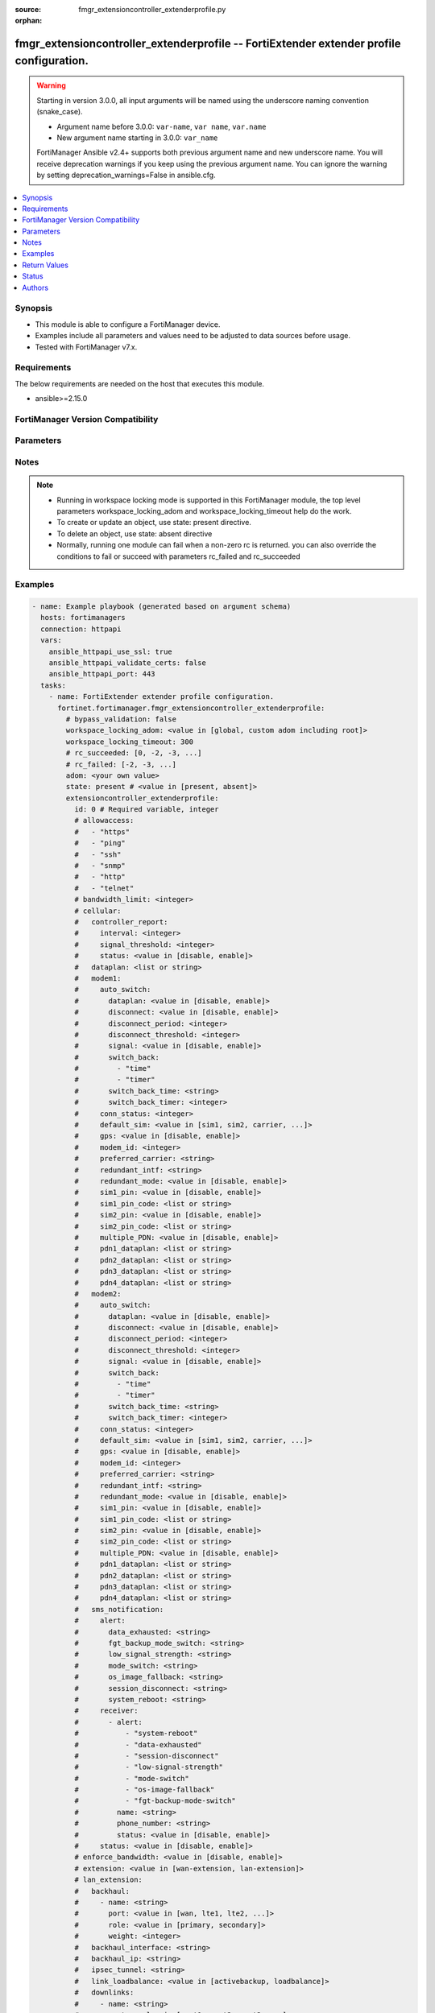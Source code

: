 :source: fmgr_extensioncontroller_extenderprofile.py

:orphan:

.. _fmgr_extensioncontroller_extenderprofile:

fmgr_extensioncontroller_extenderprofile -- FortiExtender extender profile configuration.
+++++++++++++++++++++++++++++++++++++++++++++++++++++++++++++++++++++++++++++++++++++++++

.. versionadded:: 2.2.0

.. warning::
   Starting in version 3.0.0, all input arguments will be named using the underscore naming convention (snake_case).
  
   - Argument name before 3.0.0: ``var-name``, ``var name``, ``var.name``
   - New argument name starting in 3.0.0: ``var_name``
  
   FortiManager Ansible v2.4+ supports both previous argument name and new underscore name.
   You will receive deprecation warnings if you keep using the previous argument name.
   You can ignore the warning by setting deprecation_warnings=False in ansible.cfg.

.. contents::
   :local:
   :depth: 1


Synopsis
--------

- This module is able to configure a FortiManager device.
- Examples include all parameters and values need to be adjusted to data sources before usage.
- Tested with FortiManager v7.x.


Requirements
------------
The below requirements are needed on the host that executes this module.

- ansible>=2.15.0


FortiManager Version Compatibility
----------------------------------
.. raw:: html

 <p>Supported Version Ranges: <code class="docutils literal notranslate">v7.2.1 -> latest</code></p>



Parameters
----------
.. raw:: html

 <ul>
 <li><span class="li-head">access_token</span> -The token to access FortiManager without using username and password. <span class="li-normal">type: str</span> <span class="li-required">required: false</span></li> <li><span class="li-head">bypass_validation</span> - Only set to True when module schema diffs with FortiManager API structure, module continues to execute without validating parameters. <span class="li-normal">type: bool</span> <span class="li-required">required: false</span> <span class="li-normal"> default: False</span> </li>
 <li><span class="li-head">enable_log</span> - Enable/Disable logging for task. <span class="li-normal">type: bool</span> <span class="li-required">required: false</span> <span class="li-normal"> default: False</span> </li>
 <li><span class="li-head">forticloud_access_token</span> - Access token of forticloud managed API users, this option is available with FortiManager later than 6.4.0. <span class="li-normal">type: str</span> <span class="li-required">required: false</span> </li>
 <li><span class="li-head">proposed_method</span> - The overridden method for the underlying Json RPC request. <span class="li-normal">type: str</span> <span class="li-required">required: false</span> <span class="li-normal"> choices: set, update, add</span> </li>
 <li><span class="li-head">rc_succeeded</span> - The rc codes list with which the conditions to succeed will be overriden. <span class="li-normal">type: list</span> <span class="li-required">required: false</span> </li>
 <li><span class="li-head">rc_failed</span> - The rc codes list with which the conditions to fail will be overriden. <span class="li-normal">type: list</span> <span class="li-required">required: false</span> </li>
 <li><span class="li-head">state</span> - The directive to create, update or delete an object <span class="li-normal">type: str</span> <span class="li-required">required: true</span> <span class="li-normal"> choices: present, absent</span> </li>
 <li><span class="li-head">workspace_locking_adom</span> - Acquire the workspace lock if FortiManager is running in workspace mode. <span class="li-normal">type: str</span> <span class="li-required">required: false</span> <span class="li-normal"> choices: global, custom adom including root</span> </li>
 <li><span class="li-head">workspace_locking_timeout</span> - The maximum time in seconds to wait for other users to release workspace lock. <span class="li-normal">type: integer</span> <span class="li-required">required: false</span>  <span class="li-normal">default: 300</span> </li>
 <li><span class="li-head">adom</span> - The parameter in requested url <span class="li-normal">type: str</span> <span class="li-required">required: true</span> </li>
 <li><span class="li-head">extensioncontroller_extenderprofile</span> - FortiExtender extender profile configuration. <span class="li-normal">type: dict</span></li>
 <ul class="ul-self">
 <li><span class="li-head">allowaccess</span> Control management access to the managed extender. <span class="li-normal">type: list</span> <span class="li-normal">choices: [https, ping, ssh, snmp, http, telnet]</span> 
 <a id='label0' href="javascript:ContentClick('label1', 'label0');" onmouseover="ContentPreview('label1');" onmouseout="ContentUnpreview('label1');" title="click to collapse or expand..."> more... </a>
 <div id="label1" style="display:none">
 <p>Supported Version Ranges: <code class="docutils literal notranslate">v7.2.1 -> latest</code></p>
 </div>
 </li>
 <li><span class="li-head">bandwidth_limit</span> <b>(Alias name: bandwidth-limit)</b>  Fortiextender lan extension bandwidth limit (mbps). <span class="li-normal">type: int</span>
 <a id='label2' href="javascript:ContentClick('label3', 'label2');" onmouseover="ContentPreview('label3');" onmouseout="ContentUnpreview('label3');" title="click to collapse or expand..."> more... </a>
 <div id="label3" style="display:none">
 <p>Supported Version Ranges: <code class="docutils literal notranslate">v7.2.1 -> latest</code></p>
 </div>
 </li>
 <li><span class="li-head">cellular</span> Cellular. <span class="li-normal">type: dict</span>
 <a id='label4' href="javascript:ContentClick('label5', 'label4');" onmouseover="ContentPreview('label5');" onmouseout="ContentUnpreview('label5');" title="click to collapse or expand..."> more... </a>
 <div id="label5" style="display:none">
 <p>Supported Version Ranges: <code class="docutils literal notranslate">v7.2.1 -> latest</code></p>
 </div>
 <ul class="ul-self">
 <li><span class="li-head">controller_report</span> <b>(Alias name: controller-report)</b>  Controller report. <span class="li-normal">type: dict</span>
 <a id='label6' href="javascript:ContentClick('label7', 'label6');" onmouseover="ContentPreview('label7');" onmouseout="ContentUnpreview('label7');" title="click to collapse or expand..."> more... </a>
 <div id="label7" style="display:none">
 <p>Supported Version Ranges: <code class="docutils literal notranslate">v7.2.1 -> latest</code></p>
 </div>
 <ul class="ul-self">
 <li><span class="li-head">interval</span> Controller report interval. <span class="li-normal">type: int</span>
 <a id='label8' href="javascript:ContentClick('label9', 'label8');" onmouseover="ContentPreview('label9');" onmouseout="ContentUnpreview('label9');" title="click to collapse or expand..."> more... </a>
 <div id="label9" style="display:none">
 <p>Supported Version Ranges: <code class="docutils literal notranslate">v7.2.1 -> latest</code></p>
 </div>
 </li>
 <li><span class="li-head">signal_threshold</span> <b>(Alias name: signal-threshold)</b>  Controller report signal threshold. <span class="li-normal">type: int</span>
 <a id='label10' href="javascript:ContentClick('label11', 'label10');" onmouseover="ContentPreview('label11');" onmouseout="ContentUnpreview('label11');" title="click to collapse or expand..."> more... </a>
 <div id="label11" style="display:none">
 <p>Supported Version Ranges: <code class="docutils literal notranslate">v7.2.1 -> latest</code></p>
 </div>
 </li>
 <li><span class="li-head">status</span> Fortiextender controller report status. <span class="li-normal">type: str</span> <span class="li-normal">choices: [disable, enable]</span> 
 <a id='label12' href="javascript:ContentClick('label13', 'label12');" onmouseover="ContentPreview('label13');" onmouseout="ContentUnpreview('label13');" title="click to collapse or expand..."> more... </a>
 <div id="label13" style="display:none">
 <p>Supported Version Ranges: <code class="docutils literal notranslate">v7.2.1 -> latest</code></p>
 </div>
 </li>
 </ul>
 </li>
 <li><span class="li-head">dataplan</span> Dataplan names. <span class="li-normal">type: list</span>
 <a id='label14' href="javascript:ContentClick('label15', 'label14');" onmouseover="ContentPreview('label15');" onmouseout="ContentUnpreview('label15');" title="click to collapse or expand..."> more... </a>
 <div id="label15" style="display:none">
 <p>Supported Version Ranges: <code class="docutils literal notranslate">v7.2.1 -> latest</code></p>
 </div>
 </li>
 <li><span class="li-head">modem1</span> Modem1. <span class="li-normal">type: dict</span>
 <a id='label16' href="javascript:ContentClick('label17', 'label16');" onmouseover="ContentPreview('label17');" onmouseout="ContentUnpreview('label17');" title="click to collapse or expand..."> more... </a>
 <div id="label17" style="display:none">
 <p>Supported Version Ranges: <code class="docutils literal notranslate">v7.2.1 -> latest</code></p>
 </div>
 <ul class="ul-self">
 <li><span class="li-head">auto_switch</span> <b>(Alias name: auto-switch)</b>  Auto switch. <span class="li-normal">type: dict</span>
 <a id='label18' href="javascript:ContentClick('label19', 'label18');" onmouseover="ContentPreview('label19');" onmouseout="ContentUnpreview('label19');" title="click to collapse or expand..."> more... </a>
 <div id="label19" style="display:none">
 <p>Supported Version Ranges: <code class="docutils literal notranslate">v7.2.1 -> latest</code></p>
 </div>
 <ul class="ul-self">
 <li><span class="li-head">dataplan</span> Automatically switch based on data usage. <span class="li-normal">type: str</span> <span class="li-normal">choices: [disable, enable]</span> 
 <a id='label20' href="javascript:ContentClick('label21', 'label20');" onmouseover="ContentPreview('label21');" onmouseout="ContentUnpreview('label21');" title="click to collapse or expand..."> more... </a>
 <div id="label21" style="display:none">
 <p>Supported Version Ranges: <code class="docutils literal notranslate">v7.2.1 -> latest</code></p>
 </div>
 </li>
 <li><span class="li-head">disconnect</span> Auto switch by disconnect. <span class="li-normal">type: str</span> <span class="li-normal">choices: [disable, enable]</span> 
 <a id='label22' href="javascript:ContentClick('label23', 'label22');" onmouseover="ContentPreview('label23');" onmouseout="ContentUnpreview('label23');" title="click to collapse or expand..."> more... </a>
 <div id="label23" style="display:none">
 <p>Supported Version Ranges: <code class="docutils literal notranslate">v7.2.1 -> latest</code></p>
 </div>
 </li>
 <li><span class="li-head">disconnect_period</span> <b>(Alias name: disconnect-period)</b>  Automatically switch based on disconnect period. <span class="li-normal">type: int</span>
 <a id='label24' href="javascript:ContentClick('label25', 'label24');" onmouseover="ContentPreview('label25');" onmouseout="ContentUnpreview('label25');" title="click to collapse or expand..."> more... </a>
 <div id="label25" style="display:none">
 <p>Supported Version Ranges: <code class="docutils literal notranslate">v7.2.1 -> latest</code></p>
 </div>
 </li>
 <li><span class="li-head">disconnect_threshold</span> <b>(Alias name: disconnect-threshold)</b>  Automatically switch based on disconnect threshold. <span class="li-normal">type: int</span>
 <a id='label26' href="javascript:ContentClick('label27', 'label26');" onmouseover="ContentPreview('label27');" onmouseout="ContentUnpreview('label27');" title="click to collapse or expand..."> more... </a>
 <div id="label27" style="display:none">
 <p>Supported Version Ranges: <code class="docutils literal notranslate">v7.2.1 -> latest</code></p>
 </div>
 </li>
 <li><span class="li-head">signal</span> Automatically switch based on signal strength. <span class="li-normal">type: str</span> <span class="li-normal">choices: [disable, enable]</span> 
 <a id='label28' href="javascript:ContentClick('label29', 'label28');" onmouseover="ContentPreview('label29');" onmouseout="ContentUnpreview('label29');" title="click to collapse or expand..."> more... </a>
 <div id="label29" style="display:none">
 <p>Supported Version Ranges: <code class="docutils literal notranslate">v7.2.1 -> latest</code></p>
 </div>
 </li>
 <li><span class="li-head">switch_back</span> <b>(Alias name: switch-back)</b>  Auto switch with switch back multi-options. <span class="li-normal">type: list</span> <span class="li-normal">choices: [time, timer]</span> 
 <a id='label30' href="javascript:ContentClick('label31', 'label30');" onmouseover="ContentPreview('label31');" onmouseout="ContentUnpreview('label31');" title="click to collapse or expand..."> more... </a>
 <div id="label31" style="display:none">
 <p>Supported Version Ranges: <code class="docutils literal notranslate">v7.2.1 -> latest</code></p>
 </div>
 </li>
 <li><span class="li-head">switch_back_time</span> <b>(Alias name: switch-back-time)</b>  Automatically switch over to preferred sim/carrier at a specified time in utc (hh:mm). <span class="li-normal">type: str</span>
 <a id='label32' href="javascript:ContentClick('label33', 'label32');" onmouseover="ContentPreview('label33');" onmouseout="ContentUnpreview('label33');" title="click to collapse or expand..."> more... </a>
 <div id="label33" style="display:none">
 <p>Supported Version Ranges: <code class="docutils literal notranslate">v7.2.1 -> latest</code></p>
 </div>
 </li>
 <li><span class="li-head">switch_back_timer</span> <b>(Alias name: switch-back-timer)</b>  Automatically switch over to preferred sim/carrier after the given time (3600 - 2147483647 sec). <span class="li-normal">type: int</span>
 <a id='label34' href="javascript:ContentClick('label35', 'label34');" onmouseover="ContentPreview('label35');" onmouseout="ContentUnpreview('label35');" title="click to collapse or expand..."> more... </a>
 <div id="label35" style="display:none">
 <p>Supported Version Ranges: <code class="docutils literal notranslate">v7.2.1 -> latest</code></p>
 </div>
 </li>
 </ul>
 </li>
 <li><span class="li-head">conn_status</span> <b>(Alias name: conn-status)</b>  Conn status. <span class="li-normal">type: int</span>
 <a id='label36' href="javascript:ContentClick('label37', 'label36');" onmouseover="ContentPreview('label37');" onmouseout="ContentUnpreview('label37');" title="click to collapse or expand..."> more... </a>
 <div id="label37" style="display:none">
 <p>Supported Version Ranges: <code class="docutils literal notranslate">v7.2.1 -> latest</code></p>
 </div>
 </li>
 <li><span class="li-head">default_sim</span> <b>(Alias name: default-sim)</b>  Default sim selection. <span class="li-normal">type: str</span> <span class="li-normal">choices: [sim1, sim2, carrier, cost]</span> 
 <a id='label38' href="javascript:ContentClick('label39', 'label38');" onmouseover="ContentPreview('label39');" onmouseout="ContentUnpreview('label39');" title="click to collapse or expand..."> more... </a>
 <div id="label39" style="display:none">
 <p>Supported Version Ranges: <code class="docutils literal notranslate">v7.2.1 -> latest</code></p>
 </div>
 </li>
 <li><span class="li-head">gps</span> Fortiextender gps enable/disable. <span class="li-normal">type: str</span> <span class="li-normal">choices: [disable, enable]</span> 
 <a id='label40' href="javascript:ContentClick('label41', 'label40');" onmouseover="ContentPreview('label41');" onmouseout="ContentUnpreview('label41');" title="click to collapse or expand..."> more... </a>
 <div id="label41" style="display:none">
 <p>Supported Version Ranges: <code class="docutils literal notranslate">v7.2.1 -> latest</code></p>
 </div>
 </li>
 <li><span class="li-head">modem_id</span> <b>(Alias name: modem-id)</b>  Modem id. <span class="li-normal">type: int</span>
 <a id='label42' href="javascript:ContentClick('label43', 'label42');" onmouseover="ContentPreview('label43');" onmouseout="ContentUnpreview('label43');" title="click to collapse or expand..."> more... </a>
 <div id="label43" style="display:none">
 <p>Supported Version Ranges: <code class="docutils literal notranslate">v7.2.1 -> latest</code></p>
 </div>
 </li>
 <li><span class="li-head">preferred_carrier</span> <b>(Alias name: preferred-carrier)</b>  Preferred carrier. <span class="li-normal">type: str</span>
 <a id='label44' href="javascript:ContentClick('label45', 'label44');" onmouseover="ContentPreview('label45');" onmouseout="ContentUnpreview('label45');" title="click to collapse or expand..."> more... </a>
 <div id="label45" style="display:none">
 <p>Supported Version Ranges: <code class="docutils literal notranslate">v7.2.1 -> latest</code></p>
 </div>
 </li>
 <li><span class="li-head">redundant_intf</span> <b>(Alias name: redundant-intf)</b>  Redundant interface. <span class="li-normal">type: str</span>
 <a id='label46' href="javascript:ContentClick('label47', 'label46');" onmouseover="ContentPreview('label47');" onmouseout="ContentUnpreview('label47');" title="click to collapse or expand..."> more... </a>
 <div id="label47" style="display:none">
 <p>Supported Version Ranges: <code class="docutils literal notranslate">v7.2.1 -> latest</code></p>
 </div>
 </li>
 <li><span class="li-head">redundant_mode</span> <b>(Alias name: redundant-mode)</b>  Fortiextender mode. <span class="li-normal">type: str</span> <span class="li-normal">choices: [disable, enable]</span> 
 <a id='label48' href="javascript:ContentClick('label49', 'label48');" onmouseover="ContentPreview('label49');" onmouseout="ContentUnpreview('label49');" title="click to collapse or expand..."> more... </a>
 <div id="label49" style="display:none">
 <p>Supported Version Ranges: <code class="docutils literal notranslate">v7.2.1 -> latest</code></p>
 </div>
 </li>
 <li><span class="li-head">sim1_pin</span> <b>(Alias name: sim1-pin)</b>  Sim #1 pin status. <span class="li-normal">type: str</span> <span class="li-normal">choices: [disable, enable]</span> 
 <a id='label50' href="javascript:ContentClick('label51', 'label50');" onmouseover="ContentPreview('label51');" onmouseout="ContentUnpreview('label51');" title="click to collapse or expand..."> more... </a>
 <div id="label51" style="display:none">
 <p>Supported Version Ranges: <code class="docutils literal notranslate">v7.2.1 -> latest</code></p>
 </div>
 </li>
 <li><span class="li-head">sim1_pin_code</span> <b>(Alias name: sim1-pin-code)</b>  Sim #1 pin password. <span class="li-normal">type: list</span>
 <a id='label52' href="javascript:ContentClick('label53', 'label52');" onmouseover="ContentPreview('label53');" onmouseout="ContentUnpreview('label53');" title="click to collapse or expand..."> more... </a>
 <div id="label53" style="display:none">
 <p>Supported Version Ranges: <code class="docutils literal notranslate">v7.2.1 -> latest</code></p>
 </div>
 </li>
 <li><span class="li-head">sim2_pin</span> <b>(Alias name: sim2-pin)</b>  Sim #2 pin status. <span class="li-normal">type: str</span> <span class="li-normal">choices: [disable, enable]</span> 
 <a id='label54' href="javascript:ContentClick('label55', 'label54');" onmouseover="ContentPreview('label55');" onmouseout="ContentUnpreview('label55');" title="click to collapse or expand..."> more... </a>
 <div id="label55" style="display:none">
 <p>Supported Version Ranges: <code class="docutils literal notranslate">v7.2.1 -> latest</code></p>
 </div>
 </li>
 <li><span class="li-head">sim2_pin_code</span> <b>(Alias name: sim2-pin-code)</b>  Sim #2 pin password. <span class="li-normal">type: list</span>
 <a id='label56' href="javascript:ContentClick('label57', 'label56');" onmouseover="ContentPreview('label57');" onmouseout="ContentUnpreview('label57');" title="click to collapse or expand..."> more... </a>
 <div id="label57" style="display:none">
 <p>Supported Version Ranges: <code class="docutils literal notranslate">v7.2.1 -> latest</code></p>
 </div>
 </li>
 <li><span class="li-head">multiple_PDN</span> <b>(Alias name: multiple-PDN)</b>  Multiple-pdn enable/disable. <span class="li-normal">type: str</span> <span class="li-normal">choices: [disable, enable]</span> 
 <a id='label58' href="javascript:ContentClick('label59', 'label58');" onmouseover="ContentPreview('label59');" onmouseout="ContentUnpreview('label59');" title="click to collapse or expand..."> more... </a>
 <div id="label59" style="display:none">
 <p>Supported Version Ranges: <code class="docutils literal notranslate">v7.6.2 -> latest</code></p>
 </div>
 </li>
 <li><span class="li-head">pdn1_dataplan</span> <b>(Alias name: pdn1-dataplan)</b>  Pdn1-dataplan. <span class="li-normal">type: list</span>
 <a id='label60' href="javascript:ContentClick('label61', 'label60');" onmouseover="ContentPreview('label61');" onmouseout="ContentUnpreview('label61');" title="click to collapse or expand..."> more... </a>
 <div id="label61" style="display:none">
 <p>Supported Version Ranges: <code class="docutils literal notranslate">v7.6.2 -> latest</code></p>
 </div>
 </li>
 <li><span class="li-head">pdn2_dataplan</span> <b>(Alias name: pdn2-dataplan)</b>  Pdn2-dataplan. <span class="li-normal">type: list</span>
 <a id='label62' href="javascript:ContentClick('label63', 'label62');" onmouseover="ContentPreview('label63');" onmouseout="ContentUnpreview('label63');" title="click to collapse or expand..."> more... </a>
 <div id="label63" style="display:none">
 <p>Supported Version Ranges: <code class="docutils literal notranslate">v7.6.2 -> latest</code></p>
 </div>
 </li>
 <li><span class="li-head">pdn3_dataplan</span> <b>(Alias name: pdn3-dataplan)</b>  Pdn3-dataplan. <span class="li-normal">type: list</span>
 <a id='label64' href="javascript:ContentClick('label65', 'label64');" onmouseover="ContentPreview('label65');" onmouseout="ContentUnpreview('label65');" title="click to collapse or expand..."> more... </a>
 <div id="label65" style="display:none">
 <p>Supported Version Ranges: <code class="docutils literal notranslate">v7.6.2 -> latest</code></p>
 </div>
 </li>
 <li><span class="li-head">pdn4_dataplan</span> <b>(Alias name: pdn4-dataplan)</b>  Pdn4-dataplan. <span class="li-normal">type: list</span>
 <a id='label66' href="javascript:ContentClick('label67', 'label66');" onmouseover="ContentPreview('label67');" onmouseout="ContentUnpreview('label67');" title="click to collapse or expand..."> more... </a>
 <div id="label67" style="display:none">
 <p>Supported Version Ranges: <code class="docutils literal notranslate">v7.6.2 -> latest</code></p>
 </div>
 </li>
 </ul>
 </li>
 <li><span class="li-head">modem2</span> Modem2. <span class="li-normal">type: dict</span>
 <a id='label68' href="javascript:ContentClick('label69', 'label68');" onmouseover="ContentPreview('label69');" onmouseout="ContentUnpreview('label69');" title="click to collapse or expand..."> more... </a>
 <div id="label69" style="display:none">
 <p>Supported Version Ranges: <code class="docutils literal notranslate">v7.2.1 -> latest</code></p>
 </div>
 <ul class="ul-self">
 <li><span class="li-head">auto_switch</span> <b>(Alias name: auto-switch)</b>  Auto switch. <span class="li-normal">type: dict</span>
 <a id='label70' href="javascript:ContentClick('label71', 'label70');" onmouseover="ContentPreview('label71');" onmouseout="ContentUnpreview('label71');" title="click to collapse or expand..."> more... </a>
 <div id="label71" style="display:none">
 <p>Supported Version Ranges: <code class="docutils literal notranslate">v7.2.1 -> latest</code></p>
 </div>
 <ul class="ul-self">
 <li><span class="li-head">dataplan</span> Automatically switch based on data usage. <span class="li-normal">type: str</span> <span class="li-normal">choices: [disable, enable]</span> 
 <a id='label72' href="javascript:ContentClick('label73', 'label72');" onmouseover="ContentPreview('label73');" onmouseout="ContentUnpreview('label73');" title="click to collapse or expand..."> more... </a>
 <div id="label73" style="display:none">
 <p>Supported Version Ranges: <code class="docutils literal notranslate">v7.2.1 -> latest</code></p>
 </div>
 </li>
 <li><span class="li-head">disconnect</span> Auto switch by disconnect. <span class="li-normal">type: str</span> <span class="li-normal">choices: [disable, enable]</span> 
 <a id='label74' href="javascript:ContentClick('label75', 'label74');" onmouseover="ContentPreview('label75');" onmouseout="ContentUnpreview('label75');" title="click to collapse or expand..."> more... </a>
 <div id="label75" style="display:none">
 <p>Supported Version Ranges: <code class="docutils literal notranslate">v7.2.1 -> latest</code></p>
 </div>
 </li>
 <li><span class="li-head">disconnect_period</span> <b>(Alias name: disconnect-period)</b>  Automatically switch based on disconnect period. <span class="li-normal">type: int</span>
 <a id='label76' href="javascript:ContentClick('label77', 'label76');" onmouseover="ContentPreview('label77');" onmouseout="ContentUnpreview('label77');" title="click to collapse or expand..."> more... </a>
 <div id="label77" style="display:none">
 <p>Supported Version Ranges: <code class="docutils literal notranslate">v7.2.1 -> latest</code></p>
 </div>
 </li>
 <li><span class="li-head">disconnect_threshold</span> <b>(Alias name: disconnect-threshold)</b>  Automatically switch based on disconnect threshold. <span class="li-normal">type: int</span>
 <a id='label78' href="javascript:ContentClick('label79', 'label78');" onmouseover="ContentPreview('label79');" onmouseout="ContentUnpreview('label79');" title="click to collapse or expand..."> more... </a>
 <div id="label79" style="display:none">
 <p>Supported Version Ranges: <code class="docutils literal notranslate">v7.2.1 -> latest</code></p>
 </div>
 </li>
 <li><span class="li-head">signal</span> Automatically switch based on signal strength. <span class="li-normal">type: str</span> <span class="li-normal">choices: [disable, enable]</span> 
 <a id='label80' href="javascript:ContentClick('label81', 'label80');" onmouseover="ContentPreview('label81');" onmouseout="ContentUnpreview('label81');" title="click to collapse or expand..."> more... </a>
 <div id="label81" style="display:none">
 <p>Supported Version Ranges: <code class="docutils literal notranslate">v7.2.1 -> latest</code></p>
 </div>
 </li>
 <li><span class="li-head">switch_back</span> <b>(Alias name: switch-back)</b>  Auto switch with switch back multi-options. <span class="li-normal">type: list</span> <span class="li-normal">choices: [time, timer]</span> 
 <a id='label82' href="javascript:ContentClick('label83', 'label82');" onmouseover="ContentPreview('label83');" onmouseout="ContentUnpreview('label83');" title="click to collapse or expand..."> more... </a>
 <div id="label83" style="display:none">
 <p>Supported Version Ranges: <code class="docutils literal notranslate">v7.2.1 -> latest</code></p>
 </div>
 </li>
 <li><span class="li-head">switch_back_time</span> <b>(Alias name: switch-back-time)</b>  Automatically switch over to preferred sim/carrier at a specified time in utc (hh:mm). <span class="li-normal">type: str</span>
 <a id='label84' href="javascript:ContentClick('label85', 'label84');" onmouseover="ContentPreview('label85');" onmouseout="ContentUnpreview('label85');" title="click to collapse or expand..."> more... </a>
 <div id="label85" style="display:none">
 <p>Supported Version Ranges: <code class="docutils literal notranslate">v7.2.1 -> latest</code></p>
 </div>
 </li>
 <li><span class="li-head">switch_back_timer</span> <b>(Alias name: switch-back-timer)</b>  Automatically switch over to preferred sim/carrier after the given time (3600 - 2147483647 sec). <span class="li-normal">type: int</span>
 <a id='label86' href="javascript:ContentClick('label87', 'label86');" onmouseover="ContentPreview('label87');" onmouseout="ContentUnpreview('label87');" title="click to collapse or expand..."> more... </a>
 <div id="label87" style="display:none">
 <p>Supported Version Ranges: <code class="docutils literal notranslate">v7.2.1 -> latest</code></p>
 </div>
 </li>
 </ul>
 </li>
 <li><span class="li-head">conn_status</span> <b>(Alias name: conn-status)</b>  Conn status. <span class="li-normal">type: int</span>
 <a id='label88' href="javascript:ContentClick('label89', 'label88');" onmouseover="ContentPreview('label89');" onmouseout="ContentUnpreview('label89');" title="click to collapse or expand..."> more... </a>
 <div id="label89" style="display:none">
 <p>Supported Version Ranges: <code class="docutils literal notranslate">v7.2.1 -> latest</code></p>
 </div>
 </li>
 <li><span class="li-head">default_sim</span> <b>(Alias name: default-sim)</b>  Default sim selection. <span class="li-normal">type: str</span> <span class="li-normal">choices: [sim1, sim2, carrier, cost]</span> 
 <a id='label90' href="javascript:ContentClick('label91', 'label90');" onmouseover="ContentPreview('label91');" onmouseout="ContentUnpreview('label91');" title="click to collapse or expand..."> more... </a>
 <div id="label91" style="display:none">
 <p>Supported Version Ranges: <code class="docutils literal notranslate">v7.2.1 -> latest</code></p>
 </div>
 </li>
 <li><span class="li-head">gps</span> Fortiextender gps enable/disable. <span class="li-normal">type: str</span> <span class="li-normal">choices: [disable, enable]</span> 
 <a id='label92' href="javascript:ContentClick('label93', 'label92');" onmouseover="ContentPreview('label93');" onmouseout="ContentUnpreview('label93');" title="click to collapse or expand..."> more... </a>
 <div id="label93" style="display:none">
 <p>Supported Version Ranges: <code class="docutils literal notranslate">v7.2.1 -> latest</code></p>
 </div>
 </li>
 <li><span class="li-head">modem_id</span> <b>(Alias name: modem-id)</b>  Modem id. <span class="li-normal">type: int</span>
 <a id='label94' href="javascript:ContentClick('label95', 'label94');" onmouseover="ContentPreview('label95');" onmouseout="ContentUnpreview('label95');" title="click to collapse or expand..."> more... </a>
 <div id="label95" style="display:none">
 <p>Supported Version Ranges: <code class="docutils literal notranslate">v7.2.1 -> latest</code></p>
 </div>
 </li>
 <li><span class="li-head">preferred_carrier</span> <b>(Alias name: preferred-carrier)</b>  Preferred carrier. <span class="li-normal">type: str</span>
 <a id='label96' href="javascript:ContentClick('label97', 'label96');" onmouseover="ContentPreview('label97');" onmouseout="ContentUnpreview('label97');" title="click to collapse or expand..."> more... </a>
 <div id="label97" style="display:none">
 <p>Supported Version Ranges: <code class="docutils literal notranslate">v7.2.1 -> latest</code></p>
 </div>
 </li>
 <li><span class="li-head">redundant_intf</span> <b>(Alias name: redundant-intf)</b>  Redundant interface. <span class="li-normal">type: str</span>
 <a id='label98' href="javascript:ContentClick('label99', 'label98');" onmouseover="ContentPreview('label99');" onmouseout="ContentUnpreview('label99');" title="click to collapse or expand..."> more... </a>
 <div id="label99" style="display:none">
 <p>Supported Version Ranges: <code class="docutils literal notranslate">v7.2.1 -> latest</code></p>
 </div>
 </li>
 <li><span class="li-head">redundant_mode</span> <b>(Alias name: redundant-mode)</b>  Fortiextender mode. <span class="li-normal">type: str</span> <span class="li-normal">choices: [disable, enable]</span> 
 <a id='label100' href="javascript:ContentClick('label101', 'label100');" onmouseover="ContentPreview('label101');" onmouseout="ContentUnpreview('label101');" title="click to collapse or expand..."> more... </a>
 <div id="label101" style="display:none">
 <p>Supported Version Ranges: <code class="docutils literal notranslate">v7.2.1 -> latest</code></p>
 </div>
 </li>
 <li><span class="li-head">sim1_pin</span> <b>(Alias name: sim1-pin)</b>  Sim #1 pin status. <span class="li-normal">type: str</span> <span class="li-normal">choices: [disable, enable]</span> 
 <a id='label102' href="javascript:ContentClick('label103', 'label102');" onmouseover="ContentPreview('label103');" onmouseout="ContentUnpreview('label103');" title="click to collapse or expand..."> more... </a>
 <div id="label103" style="display:none">
 <p>Supported Version Ranges: <code class="docutils literal notranslate">v7.2.1 -> latest</code></p>
 </div>
 </li>
 <li><span class="li-head">sim1_pin_code</span> <b>(Alias name: sim1-pin-code)</b>  Sim #1 pin password. <span class="li-normal">type: list</span>
 <a id='label104' href="javascript:ContentClick('label105', 'label104');" onmouseover="ContentPreview('label105');" onmouseout="ContentUnpreview('label105');" title="click to collapse or expand..."> more... </a>
 <div id="label105" style="display:none">
 <p>Supported Version Ranges: <code class="docutils literal notranslate">v7.2.1 -> latest</code></p>
 </div>
 </li>
 <li><span class="li-head">sim2_pin</span> <b>(Alias name: sim2-pin)</b>  Sim #2 pin status. <span class="li-normal">type: str</span> <span class="li-normal">choices: [disable, enable]</span> 
 <a id='label106' href="javascript:ContentClick('label107', 'label106');" onmouseover="ContentPreview('label107');" onmouseout="ContentUnpreview('label107');" title="click to collapse or expand..."> more... </a>
 <div id="label107" style="display:none">
 <p>Supported Version Ranges: <code class="docutils literal notranslate">v7.2.1 -> latest</code></p>
 </div>
 </li>
 <li><span class="li-head">sim2_pin_code</span> <b>(Alias name: sim2-pin-code)</b>  Sim #2 pin password. <span class="li-normal">type: list</span>
 <a id='label108' href="javascript:ContentClick('label109', 'label108');" onmouseover="ContentPreview('label109');" onmouseout="ContentUnpreview('label109');" title="click to collapse or expand..."> more... </a>
 <div id="label109" style="display:none">
 <p>Supported Version Ranges: <code class="docutils literal notranslate">v7.2.1 -> latest</code></p>
 </div>
 </li>
 <li><span class="li-head">multiple_PDN</span> <b>(Alias name: multiple-PDN)</b>  Multiple-pdn enable/disable. <span class="li-normal">type: str</span> <span class="li-normal">choices: [disable, enable]</span> 
 <a id='label110' href="javascript:ContentClick('label111', 'label110');" onmouseover="ContentPreview('label111');" onmouseout="ContentUnpreview('label111');" title="click to collapse or expand..."> more... </a>
 <div id="label111" style="display:none">
 <p>Supported Version Ranges: <code class="docutils literal notranslate">v7.6.2 -> latest</code></p>
 </div>
 </li>
 <li><span class="li-head">pdn1_dataplan</span> <b>(Alias name: pdn1-dataplan)</b>  Pdn1-dataplan. <span class="li-normal">type: list</span>
 <a id='label112' href="javascript:ContentClick('label113', 'label112');" onmouseover="ContentPreview('label113');" onmouseout="ContentUnpreview('label113');" title="click to collapse or expand..."> more... </a>
 <div id="label113" style="display:none">
 <p>Supported Version Ranges: <code class="docutils literal notranslate">v7.6.2 -> latest</code></p>
 </div>
 </li>
 <li><span class="li-head">pdn2_dataplan</span> <b>(Alias name: pdn2-dataplan)</b>  Pdn2-dataplan. <span class="li-normal">type: list</span>
 <a id='label114' href="javascript:ContentClick('label115', 'label114');" onmouseover="ContentPreview('label115');" onmouseout="ContentUnpreview('label115');" title="click to collapse or expand..."> more... </a>
 <div id="label115" style="display:none">
 <p>Supported Version Ranges: <code class="docutils literal notranslate">v7.6.2 -> latest</code></p>
 </div>
 </li>
 <li><span class="li-head">pdn3_dataplan</span> <b>(Alias name: pdn3-dataplan)</b>  Pdn3-dataplan. <span class="li-normal">type: list</span>
 <a id='label116' href="javascript:ContentClick('label117', 'label116');" onmouseover="ContentPreview('label117');" onmouseout="ContentUnpreview('label117');" title="click to collapse or expand..."> more... </a>
 <div id="label117" style="display:none">
 <p>Supported Version Ranges: <code class="docutils literal notranslate">v7.6.2 -> latest</code></p>
 </div>
 </li>
 <li><span class="li-head">pdn4_dataplan</span> <b>(Alias name: pdn4-dataplan)</b>  Pdn4-dataplan. <span class="li-normal">type: list</span>
 <a id='label118' href="javascript:ContentClick('label119', 'label118');" onmouseover="ContentPreview('label119');" onmouseout="ContentUnpreview('label119');" title="click to collapse or expand..."> more... </a>
 <div id="label119" style="display:none">
 <p>Supported Version Ranges: <code class="docutils literal notranslate">v7.6.2 -> latest</code></p>
 </div>
 </li>
 </ul>
 </li>
 <li><span class="li-head">sms_notification</span> <b>(Alias name: sms-notification)</b>  Sms notification. <span class="li-normal">type: dict</span>
 <a id='label120' href="javascript:ContentClick('label121', 'label120');" onmouseover="ContentPreview('label121');" onmouseout="ContentUnpreview('label121');" title="click to collapse or expand..."> more... </a>
 <div id="label121" style="display:none">
 <p>Supported Version Ranges: <code class="docutils literal notranslate">v7.2.1 -> latest</code></p>
 </div>
 <ul class="ul-self">
 <li><span class="li-head">alert</span> Alert. <span class="li-normal">type: dict</span>
 <a id='label122' href="javascript:ContentClick('label123', 'label122');" onmouseover="ContentPreview('label123');" onmouseout="ContentUnpreview('label123');" title="click to collapse or expand..."> more... </a>
 <div id="label123" style="display:none">
 <p>Supported Version Ranges: <code class="docutils literal notranslate">v7.2.1 -> latest</code></p>
 </div>
 <ul class="ul-self">
 <li><span class="li-head">data_exhausted</span> <b>(Alias name: data-exhausted)</b>  Display string when data exhausted. <span class="li-normal">type: str</span>
 <a id='label124' href="javascript:ContentClick('label125', 'label124');" onmouseover="ContentPreview('label125');" onmouseout="ContentUnpreview('label125');" title="click to collapse or expand..."> more... </a>
 <div id="label125" style="display:none">
 <p>Supported Version Ranges: <code class="docutils literal notranslate">v7.2.1 -> latest</code></p>
 </div>
 </li>
 <li><span class="li-head">fgt_backup_mode_switch</span> <b>(Alias name: fgt-backup-mode-switch)</b>  Display string when fortigate backup mode switched. <span class="li-normal">type: str</span>
 <a id='label126' href="javascript:ContentClick('label127', 'label126');" onmouseover="ContentPreview('label127');" onmouseout="ContentUnpreview('label127');" title="click to collapse or expand..."> more... </a>
 <div id="label127" style="display:none">
 <p>Supported Version Ranges: <code class="docutils literal notranslate">v7.2.1 -> latest</code></p>
 </div>
 </li>
 <li><span class="li-head">low_signal_strength</span> <b>(Alias name: low-signal-strength)</b>  Display string when signal strength is low. <span class="li-normal">type: str</span>
 <a id='label128' href="javascript:ContentClick('label129', 'label128');" onmouseover="ContentPreview('label129');" onmouseout="ContentUnpreview('label129');" title="click to collapse or expand..."> more... </a>
 <div id="label129" style="display:none">
 <p>Supported Version Ranges: <code class="docutils literal notranslate">v7.2.1 -> latest</code></p>
 </div>
 </li>
 <li><span class="li-head">mode_switch</span> <b>(Alias name: mode-switch)</b>  Display string when mode is switched. <span class="li-normal">type: str</span>
 <a id='label130' href="javascript:ContentClick('label131', 'label130');" onmouseover="ContentPreview('label131');" onmouseout="ContentUnpreview('label131');" title="click to collapse or expand..."> more... </a>
 <div id="label131" style="display:none">
 <p>Supported Version Ranges: <code class="docutils literal notranslate">v7.2.1 -> latest</code></p>
 </div>
 </li>
 <li><span class="li-head">os_image_fallback</span> <b>(Alias name: os-image-fallback)</b>  Display string when falling back to a previous os image. <span class="li-normal">type: str</span>
 <a id='label132' href="javascript:ContentClick('label133', 'label132');" onmouseover="ContentPreview('label133');" onmouseout="ContentUnpreview('label133');" title="click to collapse or expand..."> more... </a>
 <div id="label133" style="display:none">
 <p>Supported Version Ranges: <code class="docutils literal notranslate">v7.2.1 -> latest</code></p>
 </div>
 </li>
 <li><span class="li-head">session_disconnect</span> <b>(Alias name: session-disconnect)</b>  Display string when session disconnected. <span class="li-normal">type: str</span>
 <a id='label134' href="javascript:ContentClick('label135', 'label134');" onmouseover="ContentPreview('label135');" onmouseout="ContentUnpreview('label135');" title="click to collapse or expand..."> more... </a>
 <div id="label135" style="display:none">
 <p>Supported Version Ranges: <code class="docutils literal notranslate">v7.2.1 -> latest</code></p>
 </div>
 </li>
 <li><span class="li-head">system_reboot</span> <b>(Alias name: system-reboot)</b>  Display string when system rebooted. <span class="li-normal">type: str</span>
 <a id='label136' href="javascript:ContentClick('label137', 'label136');" onmouseover="ContentPreview('label137');" onmouseout="ContentUnpreview('label137');" title="click to collapse or expand..."> more... </a>
 <div id="label137" style="display:none">
 <p>Supported Version Ranges: <code class="docutils literal notranslate">v7.2.1 -> latest</code></p>
 </div>
 </li>
 </ul>
 </li>
 <li><span class="li-head">receiver</span> Receiver. <span class="li-normal">type: list</span>
 <a id='label138' href="javascript:ContentClick('label139', 'label138');" onmouseover="ContentPreview('label139');" onmouseout="ContentUnpreview('label139');" title="click to collapse or expand..."> more... </a>
 <div id="label139" style="display:none">
 <p>Supported Version Ranges: <code class="docutils literal notranslate">v7.2.1 -> latest</code></p>
 </div>
 <ul class="ul-self">
 <li><span class="li-head">alert</span> Alert multi-options. <span class="li-normal">type: list</span> <span class="li-normal">choices: [system-reboot, data-exhausted, session-disconnect, low-signal-strength, mode-switch, os-image-fallback, fgt-backup-mode-switch]</span> 
 <a id='label140' href="javascript:ContentClick('label141', 'label140');" onmouseover="ContentPreview('label141');" onmouseout="ContentUnpreview('label141');" title="click to collapse or expand..."> more... </a>
 <div id="label141" style="display:none">
 <p>Supported Version Ranges: <code class="docutils literal notranslate">v7.2.1 -> latest</code></p>
 </div>
 </li>
 <li><span class="li-head">name</span> Fortiextender sms notification receiver name. <span class="li-normal">type: str</span>
 <a id='label142' href="javascript:ContentClick('label143', 'label142');" onmouseover="ContentPreview('label143');" onmouseout="ContentUnpreview('label143');" title="click to collapse or expand..."> more... </a>
 <div id="label143" style="display:none">
 <p>Supported Version Ranges: <code class="docutils literal notranslate">v7.2.1 -> latest</code></p>
 </div>
 </li>
 <li><span class="li-head">phone_number</span> <b>(Alias name: phone-number)</b>  Receiver phone number. <span class="li-normal">type: str</span>
 <a id='label144' href="javascript:ContentClick('label145', 'label144');" onmouseover="ContentPreview('label145');" onmouseout="ContentUnpreview('label145');" title="click to collapse or expand..."> more... </a>
 <div id="label145" style="display:none">
 <p>Supported Version Ranges: <code class="docutils literal notranslate">v7.2.1 -> latest</code></p>
 </div>
 </li>
 <li><span class="li-head">status</span> Sms notification receiver status. <span class="li-normal">type: str</span> <span class="li-normal">choices: [disable, enable]</span> 
 <a id='label146' href="javascript:ContentClick('label147', 'label146');" onmouseover="ContentPreview('label147');" onmouseout="ContentUnpreview('label147');" title="click to collapse or expand..."> more... </a>
 <div id="label147" style="display:none">
 <p>Supported Version Ranges: <code class="docutils literal notranslate">v7.2.1 -> latest</code></p>
 </div>
 </li>
 </ul>
 </li>
 <li><span class="li-head">status</span> Fortiextender sms notification status. <span class="li-normal">type: str</span> <span class="li-normal">choices: [disable, enable]</span> 
 <a id='label148' href="javascript:ContentClick('label149', 'label148');" onmouseover="ContentPreview('label149');" onmouseout="ContentUnpreview('label149');" title="click to collapse or expand..."> more... </a>
 <div id="label149" style="display:none">
 <p>Supported Version Ranges: <code class="docutils literal notranslate">v7.2.1 -> latest</code></p>
 </div>
 </li>
 </ul>
 </li>
 </ul>
 </li>
 <li><span class="li-head">enforce_bandwidth</span> <b>(Alias name: enforce-bandwidth)</b>  Enable/disable enforcement of bandwidth on lan extension interface. <span class="li-normal">type: str</span> <span class="li-normal">choices: [disable, enable]</span> 
 <a id='label150' href="javascript:ContentClick('label151', 'label150');" onmouseover="ContentPreview('label151');" onmouseout="ContentUnpreview('label151');" title="click to collapse or expand..."> more... </a>
 <div id="label151" style="display:none">
 <p>Supported Version Ranges: <code class="docutils literal notranslate">v7.2.1 -> latest</code></p>
 </div>
 </li>
 <li><span class="li-head">extension</span> Extension option. <span class="li-normal">type: str</span> <span class="li-normal">choices: [wan-extension, lan-extension]</span> 
 <a id='label152' href="javascript:ContentClick('label153', 'label152');" onmouseover="ContentPreview('label153');" onmouseout="ContentUnpreview('label153');" title="click to collapse or expand..."> more... </a>
 <div id="label153" style="display:none">
 <p>Supported Version Ranges: <code class="docutils literal notranslate">v7.2.1 -> latest</code></p>
 </div>
 </li>
 <li><span class="li-head">id</span> Id. <span class="li-normal">type: int</span>
 <a id='label154' href="javascript:ContentClick('label155', 'label154');" onmouseover="ContentPreview('label155');" onmouseout="ContentUnpreview('label155');" title="click to collapse or expand..."> more... </a>
 <div id="label155" style="display:none">
 <p>Supported Version Ranges: <code class="docutils literal notranslate">v7.2.1 -> latest</code></p>
 </div>
 </li>
 <li><span class="li-head">lan_extension</span> <b>(Alias name: lan-extension)</b>  Lan extension. <span class="li-normal">type: dict</span>
 <a id='label156' href="javascript:ContentClick('label157', 'label156');" onmouseover="ContentPreview('label157');" onmouseout="ContentUnpreview('label157');" title="click to collapse or expand..."> more... </a>
 <div id="label157" style="display:none">
 <p>Supported Version Ranges: <code class="docutils literal notranslate">v7.2.1 -> latest</code></p>
 </div>
 <ul class="ul-self">
 <li><span class="li-head">backhaul</span> Backhaul. <span class="li-normal">type: list</span>
 <a id='label158' href="javascript:ContentClick('label159', 'label158');" onmouseover="ContentPreview('label159');" onmouseout="ContentUnpreview('label159');" title="click to collapse or expand..."> more... </a>
 <div id="label159" style="display:none">
 <p>Supported Version Ranges: <code class="docutils literal notranslate">v7.2.1 -> latest</code></p>
 </div>
 <ul class="ul-self">
 <li><span class="li-head">name</span> Fortiextender lan extension backhaul name. <span class="li-normal">type: str</span>
 <a id='label160' href="javascript:ContentClick('label161', 'label160');" onmouseover="ContentPreview('label161');" onmouseout="ContentUnpreview('label161');" title="click to collapse or expand..."> more... </a>
 <div id="label161" style="display:none">
 <p>Supported Version Ranges: <code class="docutils literal notranslate">v7.2.1 -> latest</code></p>
 </div>
 </li>
 <li><span class="li-head">port</span> Fortiextender uplink port. <span class="li-normal">type: str</span> <span class="li-normal">choices: [wan, lte1, lte2, port1, port2, port3, port4, port5, sfp]</span> 
 <a id='label162' href="javascript:ContentClick('label163', 'label162');" onmouseover="ContentPreview('label163');" onmouseout="ContentUnpreview('label163');" title="click to collapse or expand..."> more... </a>
 <div id="label163" style="display:none">
 <p>Supported Version Ranges: <code class="docutils literal notranslate">v7.2.1 -> latest</code></p>
 </div>
 </li>
 <li><span class="li-head">role</span> Fortiextender uplink port. <span class="li-normal">type: str</span> <span class="li-normal">choices: [primary, secondary]</span> 
 <a id='label164' href="javascript:ContentClick('label165', 'label164');" onmouseover="ContentPreview('label165');" onmouseout="ContentUnpreview('label165');" title="click to collapse or expand..."> more... </a>
 <div id="label165" style="display:none">
 <p>Supported Version Ranges: <code class="docutils literal notranslate">v7.2.1 -> latest</code></p>
 </div>
 </li>
 <li><span class="li-head">weight</span> Wrr weight parameter. <span class="li-normal">type: int</span>
 <a id='label166' href="javascript:ContentClick('label167', 'label166');" onmouseover="ContentPreview('label167');" onmouseout="ContentUnpreview('label167');" title="click to collapse or expand..."> more... </a>
 <div id="label167" style="display:none">
 <p>Supported Version Ranges: <code class="docutils literal notranslate">v7.2.1 -> latest</code></p>
 </div>
 </li>
 </ul>
 </li>
 <li><span class="li-head">backhaul_interface</span> <b>(Alias name: backhaul-interface)</b>  Ipsec phase1 interface. <span class="li-normal">type: str</span>
 <a id='label168' href="javascript:ContentClick('label169', 'label168');" onmouseover="ContentPreview('label169');" onmouseout="ContentUnpreview('label169');" title="click to collapse or expand..."> more... </a>
 <div id="label169" style="display:none">
 <p>Supported Version Ranges: <code class="docutils literal notranslate">v7.2.1 -> latest</code></p>
 </div>
 </li>
 <li><span class="li-head">backhaul_ip</span> <b>(Alias name: backhaul-ip)</b>  Ipsec phase1 ipv4/fqdn. <span class="li-normal">type: str</span>
 <a id='label170' href="javascript:ContentClick('label171', 'label170');" onmouseover="ContentPreview('label171');" onmouseout="ContentUnpreview('label171');" title="click to collapse or expand..."> more... </a>
 <div id="label171" style="display:none">
 <p>Supported Version Ranges: <code class="docutils literal notranslate">v7.2.1 -> latest</code></p>
 </div>
 </li>
 <li><span class="li-head">ipsec_tunnel</span> <b>(Alias name: ipsec-tunnel)</b>  Ipsec tunnel name. <span class="li-normal">type: str</span>
 <a id='label172' href="javascript:ContentClick('label173', 'label172');" onmouseover="ContentPreview('label173');" onmouseout="ContentUnpreview('label173');" title="click to collapse or expand..."> more... </a>
 <div id="label173" style="display:none">
 <p>Supported Version Ranges: <code class="docutils literal notranslate">v7.2.1 -> latest</code></p>
 </div>
 </li>
 <li><span class="li-head">link_loadbalance</span> <b>(Alias name: link-loadbalance)</b>  Lan extension link load balance strategy. <span class="li-normal">type: str</span> <span class="li-normal">choices: [activebackup, loadbalance]</span> 
 <a id='label174' href="javascript:ContentClick('label175', 'label174');" onmouseover="ContentPreview('label175');" onmouseout="ContentUnpreview('label175');" title="click to collapse or expand..."> more... </a>
 <div id="label175" style="display:none">
 <p>Supported Version Ranges: <code class="docutils literal notranslate">v7.2.1 -> latest</code></p>
 </div>
 </li>
 <li><span class="li-head">downlinks</span> Downlinks. <span class="li-normal">type: list</span>
 <a id='label176' href="javascript:ContentClick('label177', 'label176');" onmouseover="ContentPreview('label177');" onmouseout="ContentUnpreview('label177');" title="click to collapse or expand..."> more... </a>
 <div id="label177" style="display:none">
 <p>Supported Version Ranges: <code class="docutils literal notranslate">v7.6.0 -> latest</code></p>
 </div>
 <ul class="ul-self">
 <li><span class="li-head">name</span> Fortiextender lan extension downlink config entry name. <span class="li-normal">type: str</span>
 <a id='label178' href="javascript:ContentClick('label179', 'label178');" onmouseover="ContentPreview('label179');" onmouseout="ContentUnpreview('label179');" title="click to collapse or expand..."> more... </a>
 <div id="label179" style="display:none">
 <p>Supported Version Ranges: <code class="docutils literal notranslate">v7.6.0 -> latest</code></p>
 </div>
 </li>
 <li><span class="li-head">port</span> Fortiextender lan extension downlink port. <span class="li-normal">type: str</span> <span class="li-normal">choices: [port1, port2, port3, port4, port5, lan1, lan2]</span> 
 <a id='label180' href="javascript:ContentClick('label181', 'label180');" onmouseover="ContentPreview('label181');" onmouseout="ContentUnpreview('label181');" title="click to collapse or expand..."> more... </a>
 <div id="label181" style="display:none">
 <p>Supported Version Ranges: <code class="docutils literal notranslate">v7.6.0 -> latest</code></p>
 </div>
 </li>
 <li><span class="li-head">pvid</span> Fortiextender lan extension downlink pvid. <span class="li-normal">type: int</span>
 <a id='label182' href="javascript:ContentClick('label183', 'label182');" onmouseover="ContentPreview('label183');" onmouseout="ContentUnpreview('label183');" title="click to collapse or expand..."> more... </a>
 <div id="label183" style="display:none">
 <p>Supported Version Ranges: <code class="docutils literal notranslate">v7.6.0 -> latest</code></p>
 </div>
 </li>
 <li><span class="li-head">type</span> Fortiextender lan extension downlink type [port/vap]. <span class="li-normal">type: str</span> <span class="li-normal">choices: [port, vap]</span> 
 <a id='label184' href="javascript:ContentClick('label185', 'label184');" onmouseover="ContentPreview('label185');" onmouseout="ContentUnpreview('label185');" title="click to collapse or expand..."> more... </a>
 <div id="label185" style="display:none">
 <p>Supported Version Ranges: <code class="docutils literal notranslate">v7.6.0 -> latest</code></p>
 </div>
 </li>
 <li><span class="li-head">vap</span> Fortiextender lan extension downlink vap. <span class="li-normal">type: list</span>
 <a id='label186' href="javascript:ContentClick('label187', 'label186');" onmouseover="ContentPreview('label187');" onmouseout="ContentUnpreview('label187');" title="click to collapse or expand..."> more... </a>
 <div id="label187" style="display:none">
 <p>Supported Version Ranges: <code class="docutils literal notranslate">v7.6.0 -> latest</code></p>
 </div>
 </li>
 </ul>
 </li>
 <li><span class="li-head">traffic_split_services</span> <b>(Alias name: traffic-split-services)</b>  Traffic split services. <span class="li-normal">type: list</span>
 <a id='label188' href="javascript:ContentClick('label189', 'label188');" onmouseover="ContentPreview('label189');" onmouseout="ContentUnpreview('label189');" title="click to collapse or expand..."> more... </a>
 <div id="label189" style="display:none">
 <p>Supported Version Ranges: <code class="docutils literal notranslate">v7.6.2 -> latest</code></p>
 </div>
 <ul class="ul-self">
 <li><span class="li-head">address</span> Address selection. <span class="li-normal">type: list</span>
 <a id='label190' href="javascript:ContentClick('label191', 'label190');" onmouseover="ContentPreview('label191');" onmouseout="ContentUnpreview('label191');" title="click to collapse or expand..."> more... </a>
 <div id="label191" style="display:none">
 <p>Supported Version Ranges: <code class="docutils literal notranslate">v7.6.2 -> latest</code></p>
 </div>
 </li>
 <li><span class="li-head">name</span> Fortiextender lan extension tunnel split entry name. <span class="li-normal">type: str</span>
 <a id='label192' href="javascript:ContentClick('label193', 'label192');" onmouseover="ContentPreview('label193');" onmouseout="ContentUnpreview('label193');" title="click to collapse or expand..."> more... </a>
 <div id="label193" style="display:none">
 <p>Supported Version Ranges: <code class="docutils literal notranslate">v7.6.2 -> latest</code></p>
 </div>
 </li>
 <li><span class="li-head">service</span> Service selection. <span class="li-normal">type: list</span>
 <a id='label194' href="javascript:ContentClick('label195', 'label194');" onmouseover="ContentPreview('label195');" onmouseout="ContentUnpreview('label195');" title="click to collapse or expand..."> more... </a>
 <div id="label195" style="display:none">
 <p>Supported Version Ranges: <code class="docutils literal notranslate">v7.6.2 -> latest</code></p>
 </div>
 </li>
 <li><span class="li-head">vsdb</span> Select vsdb [enable/disable]. <span class="li-normal">type: str</span> <span class="li-normal">choices: [disable, enable]</span> 
 <a id='label196' href="javascript:ContentClick('label197', 'label196');" onmouseover="ContentPreview('label197');" onmouseout="ContentUnpreview('label197');" title="click to collapse or expand..."> more... </a>
 <div id="label197" style="display:none">
 <p>Supported Version Ranges: <code class="docutils literal notranslate">v7.6.2 -> latest</code></p>
 </div>
 </li>
 </ul>
 </li>
 </ul>
 </li>
 <li><span class="li-head">login_password</span> <b>(Alias name: login-password)</b>  Set the managed extenders administrator password. <span class="li-normal">type: list</span>
 <a id='label198' href="javascript:ContentClick('label199', 'label198');" onmouseover="ContentPreview('label199');" onmouseout="ContentUnpreview('label199');" title="click to collapse or expand..."> more... </a>
 <div id="label199" style="display:none">
 <p>Supported Version Ranges: <code class="docutils literal notranslate">v7.2.1 -> latest</code></p>
 </div>
 </li>
 <li><span class="li-head">login_password_change</span> <b>(Alias name: login-password-change)</b>  Change or reset the administrator password of a managed extender (yes, default, or no, default = no). <span class="li-normal">type: str</span> <span class="li-normal">choices: [no, yes, default]</span> 
 <a id='label200' href="javascript:ContentClick('label201', 'label200');" onmouseover="ContentPreview('label201');" onmouseout="ContentUnpreview('label201');" title="click to collapse or expand..."> more... </a>
 <div id="label201" style="display:none">
 <p>Supported Version Ranges: <code class="docutils literal notranslate">v7.2.1 -> latest</code></p>
 </div>
 </li>
 <li><span class="li-head">model</span> Model. <span class="li-normal">type: str</span> <span class="li-normal">choices: [FX201E, FX211E, FX200F, FXA11F, FXE11F, FXA21F, FXE21F, FXA22F, FXE22F, FX212F, FX311F, FX312F, FX511F, FVG21F, FVA21F, FVG22F, FVA22F, FX04DA, FX04DN, FX04DI, FXR51G, FG, BS10FW, BS20GW, BS20GN, FXN51G, FXW51G, FVG51G]</span> 
 <a id='label202' href="javascript:ContentClick('label203', 'label202');" onmouseover="ContentPreview('label203');" onmouseout="ContentUnpreview('label203');" title="click to collapse or expand..."> more... </a>
 <div id="label203" style="display:none">
 <p>Supported Version Ranges: <code class="docutils literal notranslate">v7.2.1 -> latest</code></p>
 </div>
 </li>
 <li><span class="li-head">name</span> Fortiextender profile name. <span class="li-normal">type: str</span>
 <a id='label204' href="javascript:ContentClick('label205', 'label204');" onmouseover="ContentPreview('label205');" onmouseout="ContentUnpreview('label205');" title="click to collapse or expand..."> more... </a>
 <div id="label205" style="display:none">
 <p>Supported Version Ranges: <code class="docutils literal notranslate">v7.2.1 -> latest</code></p>
 </div>
 </li>
 <li><span class="li-head">_is_factory_setting</span> Is factory setting. <span class="li-normal">type: str</span> <span class="li-normal">choices: [disable, enable, ext]</span>  <span class="li-normal">default: disable</span> 
 <a id='label206' href="javascript:ContentClick('label207', 'label206');" onmouseover="ContentPreview('label207');" onmouseout="ContentUnpreview('label207');" title="click to collapse or expand..."> more... </a>
 <div id="label207" style="display:none">
 <p>Supported Version Ranges: <code class="docutils literal notranslate">v7.4.0 -> latest</code></p>
 </div>
 </li>
 <li><span class="li-head">wifi</span> Wifi. <span class="li-normal">type: dict</span>
 <a id='label208' href="javascript:ContentClick('label209', 'label208');" onmouseover="ContentPreview('label209');" onmouseout="ContentUnpreview('label209');" title="click to collapse or expand..."> more... </a>
 <div id="label209" style="display:none">
 <p>Supported Version Ranges: <code class="docutils literal notranslate">v7.4.3 -> latest</code></p>
 </div>
 <ul class="ul-self">
 <li><span class="li-head">DFS</span> Wi-fi 5g radio dfs channel enable/disable. <span class="li-normal">type: str</span> <span class="li-normal">choices: [disable, enable]</span> 
 <a id='label210' href="javascript:ContentClick('label211', 'label210');" onmouseover="ContentPreview('label211');" onmouseout="ContentUnpreview('label211');" title="click to collapse or expand..."> more... </a>
 <div id="label211" style="display:none">
 <p>Supported Version Ranges: <code class="docutils literal notranslate">v7.4.3 -> latest</code></p>
 </div>
 </li>
 <li><span class="li-head">country</span> Country in which this fex will operate (default = na). <span class="li-normal">type: str</span> <span class="li-normal">choices: [AL, DZ, AR, AM, AU, AT, AZ, BH, BD, BY, BE, BZ, BO, BA, BR, BN, BG, CA, CL, CN, CO, CR, HR, CY, CZ, DK, DO, EC, EG, SV, EE, FI, FR, GE, DE, GR, GT, HN, HK, HU, IS, IN, ID, IE, IL, IT, JM, JP, JO, KZ, KE, KR, KW, LV, LB, LI, LT, LU, MO, MK, MY, MT, MX, MC, MA, NP, NL, AN, NZ, NO, OM, PK, PA, PG, PE, PH, PL, PT, PR, QA, RO, RU, SA, SG, SK, SI, ZA, ES, LK, SE, CH, TW, TH, TT, TN, TR, AE, UA, GB, US, PS, UY, UZ, VE, VN, YE, ZW, NA, BS, VC, KH, MV, AF, NG, TZ, ZM, SN, CI, GH, CM, MW, AO, GA, ML, BJ, MG, TD, BW, LY, RW, MZ, GM, LS, MU, CG, UG, BF, SL, SO, CD, NE, CF, SZ, TG, LR, MR, DJ, RE, RS, ME, IQ, MD, KY, BB, BM, TC, VI, PM, MF, GD, IM, FO, GI, GL, TM, MN, VU, FJ, LA, GU, WF, MH, BT, FM, PF, NI, PY, HT, GY, AW, KN, GF, AS, MP, PW, MM, LC, GP, ET, SR, CX, DM, MQ, YT, BL, --]</span> 
 <a id='label212' href="javascript:ContentClick('label213', 'label212');" onmouseover="ContentPreview('label213');" onmouseout="ContentUnpreview('label213');" title="click to collapse or expand..."> more... </a>
 <div id="label213" style="display:none">
 <p>Supported Version Ranges: <code class="docutils literal notranslate">v7.4.3 -> latest</code></p>
 </div>
 </li>
 <li><span class="li-head">radio_1</span> <b>(Alias name: radio-1)</b>  Radio 1. <span class="li-normal">type: dict</span>
 <a id='label214' href="javascript:ContentClick('label215', 'label214');" onmouseover="ContentPreview('label215');" onmouseout="ContentUnpreview('label215');" title="click to collapse or expand..."> more... </a>
 <div id="label215" style="display:none">
 <p>Supported Version Ranges: <code class="docutils literal notranslate">v7.4.3 -> latest</code></p>
 </div>
 <ul class="ul-self">
 <li><span class="li-head">d80211d</span> <b>(Alias name: 80211d)</b>  Enable/disable wi-fi 802. <span class="li-normal">type: str</span> <span class="li-normal">choices: [disable, enable]</span> 
 <a id='label216' href="javascript:ContentClick('label217', 'label216');" onmouseover="ContentPreview('label217');" onmouseout="ContentUnpreview('label217');" title="click to collapse or expand..."> more... </a>
 <div id="label217" style="display:none">
 <p>Supported Version Ranges: <code class="docutils literal notranslate">v7.4.3 -> latest</code></p>
 </div>
 </li>
 <li><span class="li-head">band</span> Wi-fi band selection 2. <span class="li-normal">type: str</span> <span class="li-normal">choices: [2.4GHz]</span> 
 <a id='label218' href="javascript:ContentClick('label219', 'label218');" onmouseover="ContentPreview('label219');" onmouseout="ContentUnpreview('label219');" title="click to collapse or expand..."> more... </a>
 <div id="label219" style="display:none">
 <p>Supported Version Ranges: <code class="docutils literal notranslate">v7.4.3 -> latest</code></p>
 </div>
 </li>
 <li><span class="li-head">bandwidth</span> Wi-fi channel bandwidth. <span class="li-normal">type: str</span> <span class="li-normal">choices: [auto, 20MHz, 40MHz, 80MHz]</span> 
 <a id='label220' href="javascript:ContentClick('label221', 'label220');" onmouseover="ContentPreview('label221');" onmouseout="ContentUnpreview('label221');" title="click to collapse or expand..."> more... </a>
 <div id="label221" style="display:none">
 <p>Supported Version Ranges: <code class="docutils literal notranslate">v7.4.3 -> latest</code></p>
 </div>
 </li>
 <li><span class="li-head">beacon_interval</span> <b>(Alias name: beacon-interval)</b>  Wi-fi beacon interval in miliseconds (100 - 3500, default = 100). <span class="li-normal">type: int</span>
 <a id='label222' href="javascript:ContentClick('label223', 'label222');" onmouseover="ContentPreview('label223');" onmouseout="ContentUnpreview('label223');" title="click to collapse or expand..."> more... </a>
 <div id="label223" style="display:none">
 <p>Supported Version Ranges: <code class="docutils literal notranslate">v7.4.3 -> latest</code></p>
 </div>
 </li>
 <li><span class="li-head">bss_color</span> <b>(Alias name: bss-color)</b>  Wi-fi 802. <span class="li-normal">type: int</span>
 <a id='label224' href="javascript:ContentClick('label225', 'label224');" onmouseover="ContentPreview('label225');" onmouseout="ContentUnpreview('label225');" title="click to collapse or expand..."> more... </a>
 <div id="label225" style="display:none">
 <p>Supported Version Ranges: <code class="docutils literal notranslate">v7.4.3 -> latest</code></p>
 </div>
 </li>
 <li><span class="li-head">bss_color_mode</span> <b>(Alias name: bss-color-mode)</b>  Wi-fi 802. <span class="li-normal">type: str</span> <span class="li-normal">choices: [auto, static]</span> 
 <a id='label226' href="javascript:ContentClick('label227', 'label226');" onmouseover="ContentPreview('label227');" onmouseout="ContentUnpreview('label227');" title="click to collapse or expand..."> more... </a>
 <div id="label227" style="display:none">
 <p>Supported Version Ranges: <code class="docutils literal notranslate">v7.4.3 -> latest</code></p>
 </div>
 </li>
 <li><span class="li-head">channel</span> Wi-fi channels. <span class="li-normal">type: list</span> <span class="li-normal">choices: [CH1, CH2, CH3, CH4, CH5, CH6, CH7, CH8, CH9, CH10, CH11]</span> 
 <a id='label228' href="javascript:ContentClick('label229', 'label228');" onmouseover="ContentPreview('label229');" onmouseout="ContentUnpreview('label229');" title="click to collapse or expand..."> more... </a>
 <div id="label229" style="display:none">
 <p>Supported Version Ranges: <code class="docutils literal notranslate">v7.4.3 -> latest</code></p>
 </div>
 </li>
 <li><span class="li-head">extension_channel</span> <b>(Alias name: extension-channel)</b>  Wi-fi extension channel. <span class="li-normal">type: str</span> <span class="li-normal">choices: [auto, higher, lower]</span> 
 <a id='label230' href="javascript:ContentClick('label231', 'label230');" onmouseover="ContentPreview('label231');" onmouseout="ContentUnpreview('label231');" title="click to collapse or expand..."> more... </a>
 <div id="label231" style="display:none">
 <p>Supported Version Ranges: <code class="docutils literal notranslate">v7.4.3 -> latest</code></p>
 </div>
 </li>
 <li><span class="li-head">guard_interval</span> <b>(Alias name: guard-interval)</b>  Wi-fi guard interval. <span class="li-normal">type: str</span> <span class="li-normal">choices: [auto, 400ns, 800ns]</span> 
 <a id='label232' href="javascript:ContentClick('label233', 'label232');" onmouseover="ContentPreview('label233');" onmouseout="ContentUnpreview('label233');" title="click to collapse or expand..."> more... </a>
 <div id="label233" style="display:none">
 <p>Supported Version Ranges: <code class="docutils literal notranslate">v7.4.3 -> latest</code></p>
 </div>
 </li>
 <li><span class="li-head">lan_ext_vap</span> <b>(Alias name: lan-ext-vap)</b>  Wi-fi lan-extention vap. <span class="li-normal">type: list</span>
 <a id='label234' href="javascript:ContentClick('label235', 'label234');" onmouseover="ContentPreview('label235');" onmouseout="ContentUnpreview('label235');" title="click to collapse or expand..."> more... </a>
 <div id="label235" style="display:none">
 <p>Supported Version Ranges: <code class="docutils literal notranslate">v7.4.3 -> latest</code></p>
 </div>
 </li>
 <li><span class="li-head">local_vaps</span> <b>(Alias name: local-vaps)</b>  Wi-fi local vap. <span class="li-normal">type: list</span>
 <a id='label236' href="javascript:ContentClick('label237', 'label236');" onmouseover="ContentPreview('label237');" onmouseout="ContentUnpreview('label237');" title="click to collapse or expand..."> more... </a>
 <div id="label237" style="display:none">
 <p>Supported Version Ranges: <code class="docutils literal notranslate">v7.4.3 -> latest</code></p>
 </div>
 </li>
 <li><span class="li-head">max_clients</span> <b>(Alias name: max-clients)</b>  Maximum number of wi-fi radio clients (0 - 512, 0 = unlimited, default = 0). <span class="li-normal">type: int</span>
 <a id='label238' href="javascript:ContentClick('label239', 'label238');" onmouseover="ContentPreview('label239');" onmouseout="ContentUnpreview('label239');" title="click to collapse or expand..."> more... </a>
 <div id="label239" style="display:none">
 <p>Supported Version Ranges: <code class="docutils literal notranslate">v7.4.3 -> latest</code></p>
 </div>
 </li>
 <li><span class="li-head">mode</span> Wi-fi radio mode ap(lan mode) / client(wan mode). <span class="li-normal">type: str</span> <span class="li-normal">choices: [AP, Client]</span> 
 <a id='label240' href="javascript:ContentClick('label241', 'label240');" onmouseover="ContentPreview('label241');" onmouseout="ContentUnpreview('label241');" title="click to collapse or expand..."> more... </a>
 <div id="label241" style="display:none">
 <p>Supported Version Ranges: <code class="docutils literal notranslate">v7.4.3 -> latest</code></p>
 </div>
 </li>
 <li><span class="li-head">operating_standard</span> <b>(Alias name: operating-standard)</b>  Wi-fi operating standard. <span class="li-normal">type: str</span> <span class="li-normal">choices: [auto, 11A-N-AC-AX, 11A-N-AC, 11A-N, 11A, 11N-AC-AX, 11AC-AX, 11AC, 11N-AC, 11B-G-N-AX, 11B-G-N, 11B-G, 11B, 11G-N-AX, 11N-AX, 11AX, 11G-N, 11N, 11G]</span> 
 <a id='label242' href="javascript:ContentClick('label243', 'label242');" onmouseover="ContentPreview('label243');" onmouseout="ContentUnpreview('label243');" title="click to collapse or expand..."> more... </a>
 <div id="label243" style="display:none">
 <p>Supported Version Ranges: <code class="docutils literal notranslate">v7.4.3 -> latest</code></p>
 </div>
 </li>
 <li><span class="li-head">power_level</span> <b>(Alias name: power-level)</b>  Wi-fi power level in percent (0 - 100, 0 = auto, default = 100). <span class="li-normal">type: int</span>
 <a id='label244' href="javascript:ContentClick('label245', 'label244');" onmouseover="ContentPreview('label245');" onmouseout="ContentUnpreview('label245');" title="click to collapse or expand..."> more... </a>
 <div id="label245" style="display:none">
 <p>Supported Version Ranges: <code class="docutils literal notranslate">v7.4.3 -> latest</code></p>
 </div>
 </li>
 <li><span class="li-head">radio_id</span> <b>(Alias name: radio-id)</b>  Radio id. <span class="li-normal">type: int</span>
 <a id='label246' href="javascript:ContentClick('label247', 'label246');" onmouseover="ContentPreview('label247');" onmouseout="ContentUnpreview('label247');" title="click to collapse or expand..."> more... </a>
 <div id="label247" style="display:none">
 <p>Supported Version Ranges: <code class="docutils literal notranslate">v7.4.3 -> latest</code></p>
 </div>
 </li>
 <li><span class="li-head">status</span> Enable/disable wi-fi radio. <span class="li-normal">type: str</span> <span class="li-normal">choices: [disable, enable]</span> 
 <a id='label248' href="javascript:ContentClick('label249', 'label248');" onmouseover="ContentPreview('label249');" onmouseout="ContentUnpreview('label249');" title="click to collapse or expand..."> more... </a>
 <div id="label249" style="display:none">
 <p>Supported Version Ranges: <code class="docutils literal notranslate">v7.4.3 -> latest</code></p>
 </div>
 </li>
 </ul>
 </li>
 <li><span class="li-head">radio_2</span> <b>(Alias name: radio-2)</b>  Radio 2. <span class="li-normal">type: dict</span>
 <a id='label250' href="javascript:ContentClick('label251', 'label250');" onmouseover="ContentPreview('label251');" onmouseout="ContentUnpreview('label251');" title="click to collapse or expand..."> more... </a>
 <div id="label251" style="display:none">
 <p>Supported Version Ranges: <code class="docutils literal notranslate">v7.4.3 -> latest</code></p>
 </div>
 <ul class="ul-self">
 <li><span class="li-head">d80211d</span> <b>(Alias name: 80211d)</b>  Enable/disable wi-fi 802. <span class="li-normal">type: str</span> <span class="li-normal">choices: [disable, enable]</span> 
 <a id='label252' href="javascript:ContentClick('label253', 'label252');" onmouseover="ContentPreview('label253');" onmouseout="ContentUnpreview('label253');" title="click to collapse or expand..."> more... </a>
 <div id="label253" style="display:none">
 <p>Supported Version Ranges: <code class="docutils literal notranslate">v7.4.3 -> latest</code></p>
 </div>
 </li>
 <li><span class="li-head">band</span> Wi-fi band selection 2. <span class="li-normal">type: str</span> <span class="li-normal">choices: [5GHz]</span> 
 <a id='label254' href="javascript:ContentClick('label255', 'label254');" onmouseover="ContentPreview('label255');" onmouseout="ContentUnpreview('label255');" title="click to collapse or expand..."> more... </a>
 <div id="label255" style="display:none">
 <p>Supported Version Ranges: <code class="docutils literal notranslate">v7.4.3 -> latest</code></p>
 </div>
 </li>
 <li><span class="li-head">bandwidth</span> Wi-fi channel bandwidth. <span class="li-normal">type: str</span> <span class="li-normal">choices: [auto, 20MHz, 40MHz, 80MHz]</span> 
 <a id='label256' href="javascript:ContentClick('label257', 'label256');" onmouseover="ContentPreview('label257');" onmouseout="ContentUnpreview('label257');" title="click to collapse or expand..."> more... </a>
 <div id="label257" style="display:none">
 <p>Supported Version Ranges: <code class="docutils literal notranslate">v7.4.3 -> latest</code></p>
 </div>
 </li>
 <li><span class="li-head">beacon_interval</span> <b>(Alias name: beacon-interval)</b>  Wi-fi beacon interval in miliseconds (100 - 3500, default = 100). <span class="li-normal">type: int</span>
 <a id='label258' href="javascript:ContentClick('label259', 'label258');" onmouseover="ContentPreview('label259');" onmouseout="ContentUnpreview('label259');" title="click to collapse or expand..."> more... </a>
 <div id="label259" style="display:none">
 <p>Supported Version Ranges: <code class="docutils literal notranslate">v7.4.3 -> latest</code></p>
 </div>
 </li>
 <li><span class="li-head">bss_color</span> <b>(Alias name: bss-color)</b>  Wi-fi 802. <span class="li-normal">type: int</span>
 <a id='label260' href="javascript:ContentClick('label261', 'label260');" onmouseover="ContentPreview('label261');" onmouseout="ContentUnpreview('label261');" title="click to collapse or expand..."> more... </a>
 <div id="label261" style="display:none">
 <p>Supported Version Ranges: <code class="docutils literal notranslate">v7.4.3 -> latest</code></p>
 </div>
 </li>
 <li><span class="li-head">bss_color_mode</span> <b>(Alias name: bss-color-mode)</b>  Wi-fi 802. <span class="li-normal">type: str</span> <span class="li-normal">choices: [auto, static]</span> 
 <a id='label262' href="javascript:ContentClick('label263', 'label262');" onmouseover="ContentPreview('label263');" onmouseout="ContentUnpreview('label263');" title="click to collapse or expand..."> more... </a>
 <div id="label263" style="display:none">
 <p>Supported Version Ranges: <code class="docutils literal notranslate">v7.4.3 -> latest</code></p>
 </div>
 </li>
 <li><span class="li-head">channel</span> Wi-fi channels. <span class="li-normal">type: list</span> <span class="li-normal">choices: [CH36, CH40, CH44, CH48, CH52, CH56, CH60, CH64, CH100, CH104, CH108, CH112, CH116, CH120, CH124, CH128, CH132, CH136, CH140, CH144, CH149, CH153, CH157, CH161, CH165]</span> 
 <a id='label264' href="javascript:ContentClick('label265', 'label264');" onmouseover="ContentPreview('label265');" onmouseout="ContentUnpreview('label265');" title="click to collapse or expand..."> more... </a>
 <div id="label265" style="display:none">
 <p>Supported Version Ranges: <code class="docutils literal notranslate">v7.4.3 -> latest</code></p>
 </div>
 </li>
 <li><span class="li-head">extension_channel</span> <b>(Alias name: extension-channel)</b>  Wi-fi extension channel. <span class="li-normal">type: str</span> <span class="li-normal">choices: [auto, higher, lower]</span> 
 <a id='label266' href="javascript:ContentClick('label267', 'label266');" onmouseover="ContentPreview('label267');" onmouseout="ContentUnpreview('label267');" title="click to collapse or expand..."> more... </a>
 <div id="label267" style="display:none">
 <p>Supported Version Ranges: <code class="docutils literal notranslate">v7.4.3 -> latest</code></p>
 </div>
 </li>
 <li><span class="li-head">guard_interval</span> <b>(Alias name: guard-interval)</b>  Wi-fi guard interval. <span class="li-normal">type: str</span> <span class="li-normal">choices: [auto, 400ns, 800ns]</span> 
 <a id='label268' href="javascript:ContentClick('label269', 'label268');" onmouseover="ContentPreview('label269');" onmouseout="ContentUnpreview('label269');" title="click to collapse or expand..."> more... </a>
 <div id="label269" style="display:none">
 <p>Supported Version Ranges: <code class="docutils literal notranslate">v7.4.3 -> latest</code></p>
 </div>
 </li>
 <li><span class="li-head">lan_ext_vap</span> <b>(Alias name: lan-ext-vap)</b>  Wi-fi lan-extention vap. <span class="li-normal">type: list</span>
 <a id='label270' href="javascript:ContentClick('label271', 'label270');" onmouseover="ContentPreview('label271');" onmouseout="ContentUnpreview('label271');" title="click to collapse or expand..."> more... </a>
 <div id="label271" style="display:none">
 <p>Supported Version Ranges: <code class="docutils literal notranslate">v7.4.3 -> latest</code></p>
 </div>
 </li>
 <li><span class="li-head">local_vaps</span> <b>(Alias name: local-vaps)</b>  Wi-fi local vap. <span class="li-normal">type: list</span>
 <a id='label272' href="javascript:ContentClick('label273', 'label272');" onmouseover="ContentPreview('label273');" onmouseout="ContentUnpreview('label273');" title="click to collapse or expand..."> more... </a>
 <div id="label273" style="display:none">
 <p>Supported Version Ranges: <code class="docutils literal notranslate">v7.4.3 -> latest</code></p>
 </div>
 </li>
 <li><span class="li-head">max_clients</span> <b>(Alias name: max-clients)</b>  Maximum number of wi-fi radio clients (0 - 512, 0 = unlimited, default = 0). <span class="li-normal">type: int</span>
 <a id='label274' href="javascript:ContentClick('label275', 'label274');" onmouseover="ContentPreview('label275');" onmouseout="ContentUnpreview('label275');" title="click to collapse or expand..."> more... </a>
 <div id="label275" style="display:none">
 <p>Supported Version Ranges: <code class="docutils literal notranslate">v7.4.3 -> latest</code></p>
 </div>
 </li>
 <li><span class="li-head">mode</span> Wi-fi radio mode ap(lan mode) / client(wan mode). <span class="li-normal">type: str</span> <span class="li-normal">choices: [AP, Client]</span> 
 <a id='label276' href="javascript:ContentClick('label277', 'label276');" onmouseover="ContentPreview('label277');" onmouseout="ContentUnpreview('label277');" title="click to collapse or expand..."> more... </a>
 <div id="label277" style="display:none">
 <p>Supported Version Ranges: <code class="docutils literal notranslate">v7.4.3 -> latest</code></p>
 </div>
 </li>
 <li><span class="li-head">operating_standard</span> <b>(Alias name: operating-standard)</b>  Wi-fi operating standard. <span class="li-normal">type: str</span> <span class="li-normal">choices: [auto, 11A-N-AC-AX, 11A-N-AC, 11A-N, 11A, 11N-AC-AX, 11AC-AX, 11AC, 11N-AC, 11B-G-N-AX, 11B-G-N, 11B-G, 11B, 11G-N-AX, 11N-AX, 11AX, 11G-N, 11N, 11G]</span> 
 <a id='label278' href="javascript:ContentClick('label279', 'label278');" onmouseover="ContentPreview('label279');" onmouseout="ContentUnpreview('label279');" title="click to collapse or expand..."> more... </a>
 <div id="label279" style="display:none">
 <p>Supported Version Ranges: <code class="docutils literal notranslate">v7.4.3 -> latest</code></p>
 </div>
 </li>
 <li><span class="li-head">power_level</span> <b>(Alias name: power-level)</b>  Wi-fi power level in percent (0 - 100, 0 = auto, default = 100). <span class="li-normal">type: int</span>
 <a id='label280' href="javascript:ContentClick('label281', 'label280');" onmouseover="ContentPreview('label281');" onmouseout="ContentUnpreview('label281');" title="click to collapse or expand..."> more... </a>
 <div id="label281" style="display:none">
 <p>Supported Version Ranges: <code class="docutils literal notranslate">v7.4.3 -> latest</code></p>
 </div>
 </li>
 <li><span class="li-head">radio_id</span> <b>(Alias name: radio-id)</b>  Radio id. <span class="li-normal">type: int</span>
 <a id='label282' href="javascript:ContentClick('label283', 'label282');" onmouseover="ContentPreview('label283');" onmouseout="ContentUnpreview('label283');" title="click to collapse or expand..."> more... </a>
 <div id="label283" style="display:none">
 <p>Supported Version Ranges: <code class="docutils literal notranslate">v7.4.3 -> latest</code></p>
 </div>
 </li>
 <li><span class="li-head">status</span> Enable/disable wi-fi radio. <span class="li-normal">type: str</span> <span class="li-normal">choices: [disable, enable]</span> 
 <a id='label284' href="javascript:ContentClick('label285', 'label284');" onmouseover="ContentPreview('label285');" onmouseout="ContentUnpreview('label285');" title="click to collapse or expand..."> more... </a>
 <div id="label285" style="display:none">
 <p>Supported Version Ranges: <code class="docutils literal notranslate">v7.4.3 -> latest</code></p>
 </div>
 </li>
 </ul>
 </li>
 </ul>
 </li>
 </ul>
 </ul>



Notes
-----
.. note::
   - Running in workspace locking mode is supported in this FortiManager module, the top level parameters workspace_locking_adom and workspace_locking_timeout help do the work.
   - To create or update an object, use state: present directive.
   - To delete an object, use state: absent directive
   - Normally, running one module can fail when a non-zero rc is returned. you can also override the conditions to fail or succeed with parameters rc_failed and rc_succeeded

Examples
--------

.. code-block:: yaml+jinja

  - name: Example playbook (generated based on argument schema)
    hosts: fortimanagers
    connection: httpapi
    vars:
      ansible_httpapi_use_ssl: true
      ansible_httpapi_validate_certs: false
      ansible_httpapi_port: 443
    tasks:
      - name: FortiExtender extender profile configuration.
        fortinet.fortimanager.fmgr_extensioncontroller_extenderprofile:
          # bypass_validation: false
          workspace_locking_adom: <value in [global, custom adom including root]>
          workspace_locking_timeout: 300
          # rc_succeeded: [0, -2, -3, ...]
          # rc_failed: [-2, -3, ...]
          adom: <your own value>
          state: present # <value in [present, absent]>
          extensioncontroller_extenderprofile:
            id: 0 # Required variable, integer
            # allowaccess:
            #   - "https"
            #   - "ping"
            #   - "ssh"
            #   - "snmp"
            #   - "http"
            #   - "telnet"
            # bandwidth_limit: <integer>
            # cellular:
            #   controller_report:
            #     interval: <integer>
            #     signal_threshold: <integer>
            #     status: <value in [disable, enable]>
            #   dataplan: <list or string>
            #   modem1:
            #     auto_switch:
            #       dataplan: <value in [disable, enable]>
            #       disconnect: <value in [disable, enable]>
            #       disconnect_period: <integer>
            #       disconnect_threshold: <integer>
            #       signal: <value in [disable, enable]>
            #       switch_back:
            #         - "time"
            #         - "timer"
            #       switch_back_time: <string>
            #       switch_back_timer: <integer>
            #     conn_status: <integer>
            #     default_sim: <value in [sim1, sim2, carrier, ...]>
            #     gps: <value in [disable, enable]>
            #     modem_id: <integer>
            #     preferred_carrier: <string>
            #     redundant_intf: <string>
            #     redundant_mode: <value in [disable, enable]>
            #     sim1_pin: <value in [disable, enable]>
            #     sim1_pin_code: <list or string>
            #     sim2_pin: <value in [disable, enable]>
            #     sim2_pin_code: <list or string>
            #     multiple_PDN: <value in [disable, enable]>
            #     pdn1_dataplan: <list or string>
            #     pdn2_dataplan: <list or string>
            #     pdn3_dataplan: <list or string>
            #     pdn4_dataplan: <list or string>
            #   modem2:
            #     auto_switch:
            #       dataplan: <value in [disable, enable]>
            #       disconnect: <value in [disable, enable]>
            #       disconnect_period: <integer>
            #       disconnect_threshold: <integer>
            #       signal: <value in [disable, enable]>
            #       switch_back:
            #         - "time"
            #         - "timer"
            #       switch_back_time: <string>
            #       switch_back_timer: <integer>
            #     conn_status: <integer>
            #     default_sim: <value in [sim1, sim2, carrier, ...]>
            #     gps: <value in [disable, enable]>
            #     modem_id: <integer>
            #     preferred_carrier: <string>
            #     redundant_intf: <string>
            #     redundant_mode: <value in [disable, enable]>
            #     sim1_pin: <value in [disable, enable]>
            #     sim1_pin_code: <list or string>
            #     sim2_pin: <value in [disable, enable]>
            #     sim2_pin_code: <list or string>
            #     multiple_PDN: <value in [disable, enable]>
            #     pdn1_dataplan: <list or string>
            #     pdn2_dataplan: <list or string>
            #     pdn3_dataplan: <list or string>
            #     pdn4_dataplan: <list or string>
            #   sms_notification:
            #     alert:
            #       data_exhausted: <string>
            #       fgt_backup_mode_switch: <string>
            #       low_signal_strength: <string>
            #       mode_switch: <string>
            #       os_image_fallback: <string>
            #       session_disconnect: <string>
            #       system_reboot: <string>
            #     receiver:
            #       - alert:
            #           - "system-reboot"
            #           - "data-exhausted"
            #           - "session-disconnect"
            #           - "low-signal-strength"
            #           - "mode-switch"
            #           - "os-image-fallback"
            #           - "fgt-backup-mode-switch"
            #         name: <string>
            #         phone_number: <string>
            #         status: <value in [disable, enable]>
            #     status: <value in [disable, enable]>
            # enforce_bandwidth: <value in [disable, enable]>
            # extension: <value in [wan-extension, lan-extension]>
            # lan_extension:
            #   backhaul:
            #     - name: <string>
            #       port: <value in [wan, lte1, lte2, ...]>
            #       role: <value in [primary, secondary]>
            #       weight: <integer>
            #   backhaul_interface: <string>
            #   backhaul_ip: <string>
            #   ipsec_tunnel: <string>
            #   link_loadbalance: <value in [activebackup, loadbalance]>
            #   downlinks:
            #     - name: <string>
            #       port: <value in [port1, port2, port3, ...]>
            #       pvid: <integer>
            #       type: <value in [port, vap]>
            #       vap: <list or string>
            #   traffic_split_services:
            #     - address: <list or string>
            #       name: <string>
            #       service: <list or string>
            #       vsdb: <value in [disable, enable]>
            # login_password: <list or string>
            # login_password_change: <value in [no, yes, default]>
            # model: <value in [FX201E, FX211E, FX200F, ...]>
            # name: <string>
            # _is_factory_setting: <value in [disable, enable, ext]>
            # wifi:
            #   DFS: <value in [disable, enable]>
            #   country: <value in [AL, DZ, AR, ...]>
            #   radio_1:
            #     d80211d: <value in [disable, enable]>
            #     band: <value in [2.4GHz]>
            #     bandwidth: <value in [auto, 20MHz, 40MHz, ...]>
            #     beacon_interval: <integer>
            #     bss_color: <integer>
            #     bss_color_mode: <value in [auto, static]>
            #     channel:
            #       - "CH1"
            #       - "CH2"
            #       - "CH3"
            #       - "CH4"
            #       - "CH5"
            #       - "CH6"
            #       - "CH7"
            #       - "CH8"
            #       - "CH9"
            #       - "CH10"
            #       - "CH11"
            #     extension_channel: <value in [auto, higher, lower]>
            #     guard_interval: <value in [auto, 400ns, 800ns]>
            #     lan_ext_vap: <list or string>
            #     local_vaps: <list or string>
            #     max_clients: <integer>
            #     mode: <value in [AP, Client]>
            #     operating_standard: <value in [auto, 11A-N-AC-AX, 11A-N-AC, ...]>
            #     power_level: <integer>
            #     radio_id: <integer>
            #     status: <value in [disable, enable]>
            #   radio_2:
            #     d80211d: <value in [disable, enable]>
            #     band: <value in [5GHz]>
            #     bandwidth: <value in [auto, 20MHz, 40MHz, ...]>
            #     beacon_interval: <integer>
            #     bss_color: <integer>
            #     bss_color_mode: <value in [auto, static]>
            #     channel:
            #       - "CH36"
            #       - "CH40"
            #       - "CH44"
            #       - "CH48"
            #       - "CH52"
            #       - "CH56"
            #       - "CH60"
            #       - "CH64"
            #       - "CH100"
            #       - "CH104"
            #       - "CH108"
            #       - "CH112"
            #       - "CH116"
            #       - "CH120"
            #       - "CH124"
            #       - "CH128"
            #       - "CH132"
            #       - "CH136"
            #       - "CH140"
            #       - "CH144"
            #       - "CH149"
            #       - "CH153"
            #       - "CH157"
            #       - "CH161"
            #       - "CH165"
            #     extension_channel: <value in [auto, higher, lower]>
            #     guard_interval: <value in [auto, 400ns, 800ns]>
            #     lan_ext_vap: <list or string>
            #     local_vaps: <list or string>
            #     max_clients: <integer>
            #     mode: <value in [AP, Client]>
            #     operating_standard: <value in [auto, 11A-N-AC-AX, 11A-N-AC, ...]>
            #     power_level: <integer>
            #     radio_id: <integer>
            #     status: <value in [disable, enable]>


Return Values
-------------

Common return values are documented: https://docs.ansible.com/ansible/latest/reference_appendices/common_return_values.html#common-return-values, the following are the fields unique to this module:

.. raw:: html

 <ul>
 <li> <span class="li-return">meta</span> - The result of the request.<span class="li-normal">returned: always</span> <span class="li-normal">type: dict</span></li>
 <ul class="ul-self"> <li> <span class="li-return">request_url</span> - The full url requested. <span class="li-normal">returned: always</span> <span class="li-normal">type: str</span> <span class="li-normal">sample: /sys/login/user</span></li>
 <li> <span class="li-return">response_code</span> - The status of api request. <span class="li-normal">returned: always</span> <span class="li-normal">type: int</span> <span class="li-normal">sample: 0</span></li>
 <li> <span class="li-return">response_data</span> - The data body of the api response. <span class="li-normal">returned: optional</span> <span class="li-normal">type: list or dict</span></li>
 <li> <span class="li-return">response_message</span> - The descriptive message of the api response. <span class="li-normal">returned: always</span> <span class="li-normal">type: str</span> <span class="li-normal">sample: OK</span></li>
 <li> <span class="li-return">system_information</span> - The information of the target system. <span class="li-normal">returned: always</span> <span class="li-normal">type: dict</span></li>
 </ul>
 <li> <span class="li-return">rc</span> - The status the request. <span class="li-normal">returned: always</span> <span class="li-normal">type: int</span> <span class="li-normal">sample: 0</span></li>
 <li> <span class="li-return">version_check_warning</span> - Warning if the parameters used in the playbook are not supported by the current FortiManager version. <span class="li-normal">returned: if at least one parameter not supported by the current FortiManager version</span> <span class="li-normal">type: list</span> </li>
 </ul>


Status
------

- This module is not guaranteed to have a backwards compatible interface.


Authors
-------

- Xinwei Du (@dux-fortinet)
- Xing Li (@lix-fortinet)
- Jie Xue (@JieX19)
- Link Zheng (@chillancezen)
- Frank Shen (@fshen01)
- Hongbin Lu (@fgtdev-hblu)
